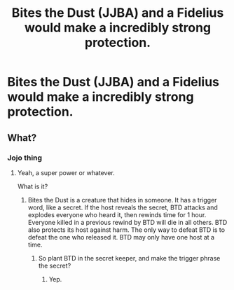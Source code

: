 #+TITLE: Bites the Dust (JJBA) and a Fidelius would make a incredibly strong protection.

* Bites the Dust (JJBA) and a Fidelius would make a incredibly strong protection.
:PROPERTIES:
:Author: Q-35712
:Score: 4
:DateUnix: 1568545791.0
:DateShort: 2019-Sep-15
:FlairText: Discussion
:END:

** What?
:PROPERTIES:
:Author: ThellraAK
:Score: 6
:DateUnix: 1568548064.0
:DateShort: 2019-Sep-15
:END:

*** Jojo thing
:PROPERTIES:
:Author: Q-35712
:Score: -1
:DateUnix: 1568548964.0
:DateShort: 2019-Sep-15
:END:

**** Yeah, a super power or whatever.

What is it?
:PROPERTIES:
:Author: ThellraAK
:Score: 3
:DateUnix: 1568549203.0
:DateShort: 2019-Sep-15
:END:

***** Bites the Dust is a creature that hides in someone. It has a trigger word, like a secret. If the host reveals the secret, BTD attacks and explodes everyone who heard it, then rewinds time for 1 hour. Everyone killed in a previous rewind by BTD will die in all others. BTD also protects its host against harm. The only way to defeat BTD is to defeat the one who released it. BTD may only have one host at a time.
:PROPERTIES:
:Author: Q-35712
:Score: 2
:DateUnix: 1568551733.0
:DateShort: 2019-Sep-15
:END:

****** So plant BTD in the secret keeper, and make the trigger phrase the secret?
:PROPERTIES:
:Author: ParanoidDrone
:Score: 3
:DateUnix: 1568569726.0
:DateShort: 2019-Sep-15
:END:

******* Yep.
:PROPERTIES:
:Author: Q-35712
:Score: 1
:DateUnix: 1568569875.0
:DateShort: 2019-Sep-15
:END:
